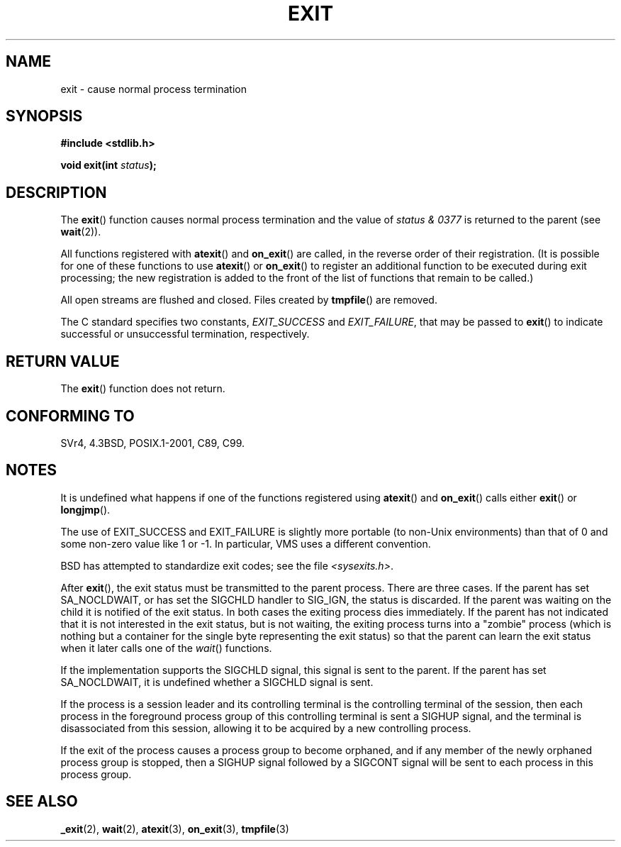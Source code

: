 .\" Copyright (C) 2001 Andries Brouwer <aeb@cwi.nl>.
.\"
.\" Permission is granted to make and distribute verbatim copies of this
.\" manual provided the copyright notice and this permission notice are
.\" preserved on all copies.
.\"
.\" Permission is granted to copy and distribute modified versions of this
.\" manual under the conditions for verbatim copying, provided that the
.\" entire resulting derived work is distributed under the terms of a
.\" permission notice identical to this one.
.\"
.\" Since the Linux kernel and libraries are constantly changing, this
.\" manual page may be incorrect or out-of-date.  The author(s) assume no
.\" responsibility for errors or omissions, or for damages resulting from
.\" the use of the information contained herein.  The author(s) may not
.\" have taken the same level of care in the production of this manual,
.\" which is licensed free of charge, as they might when working
.\" professionally.
.\"
.\" Formatted or processed versions of this manual, if unaccompanied by
.\" the source, must acknowledge the copyright and authors of this work.
.\"
.TH EXIT 3  2001-11-17 "" "Linux Programmer's Manual"
.SH NAME
exit \- cause normal process termination
.SH SYNOPSIS
.nf
.B #include <stdlib.h>
.sp
.BI "void exit(int " status );
.fi
.SH DESCRIPTION
The \fBexit\fP() function causes normal process termination and the
value of \fIstatus & 0377\fP is returned to the parent
(see
.BR wait (2)).
.LP
All functions registered with
\fBatexit\fP() and \fBon_exit\fP()
are called, in the reverse order of their registration.
(It is possible for one of these functions to use
\fBatexit\fP() or \fBon_exit\fP() to register an additional
function to be executed during exit processing;
the new registration is added to the front of the list of functions
that remain to be called.)
.LP
All open streams are flushed and closed.
Files created by \fBtmpfile\fP() are removed.
.LP
The C standard specifies two constants,
\fIEXIT_SUCCESS\fP and \fIEXIT_FAILURE\fP,
that may be passed to \fBexit\fP() to indicate successful or unsuccessful
termination, respectively.
.SH "RETURN VALUE"
The \fBexit\fP() function does not return.
.SH "CONFORMING TO"
SVr4, 4.3BSD, POSIX.1-2001, C89, C99.
.SH NOTES
.LP
It is undefined what happens if one of the
functions registered using \fBatexit\fP() and \fBon_exit\fP()
calls either \fBexit\fP() or \fBlongjmp\fP().
.LP
The use of EXIT_SUCCESS and EXIT_FAILURE is slightly more portable
(to non-Unix environments) than that of 0 and some non-zero value
like 1 or \-1.
In particular, VMS uses a different convention.
.LP
BSD has attempted to standardize exit codes; see the file
.IR <sysexits.h> .
.LP
After \fBexit\fP(), the exit status must be transmitted to the
parent process.
There are three cases.
If the parent has set
SA_NOCLDWAIT, or has set the SIGCHLD handler to SIG_IGN, the
status is discarded.
If the parent was waiting on the child
it is notified of the exit status.
In both cases the exiting
process dies immediately.
If the parent has not indicated that
it is not interested in the exit status, but is not waiting,
the exiting process turns into a "zombie" process
(which is nothing but a container for the single byte representing
the exit status) so that the parent can learn the exit status when
it later calls one of the \fIwait\fP() functions.
.LP
If the implementation supports the SIGCHLD signal, this signal
is sent to the parent.
If the parent has set SA_NOCLDWAIT,
it is undefined whether a SIGCHLD signal is sent.
.LP
If the process is a session leader and its controlling terminal
is the controlling terminal of the session, then each process in
the foreground process group of this controlling terminal
is sent a SIGHUP signal, and the terminal is disassociated
from this session, allowing it to be acquired by a new controlling
process.
.LP
If the exit of the process causes a process group to become orphaned,
and if any member of the newly orphaned process group is stopped,
then a SIGHUP signal followed by a SIGCONT signal will be
sent to each process in this process group.
.SH "SEE ALSO"
.BR _exit (2),
.BR wait (2),
.BR atexit (3),
.BR on_exit (3),
.BR tmpfile (3)
